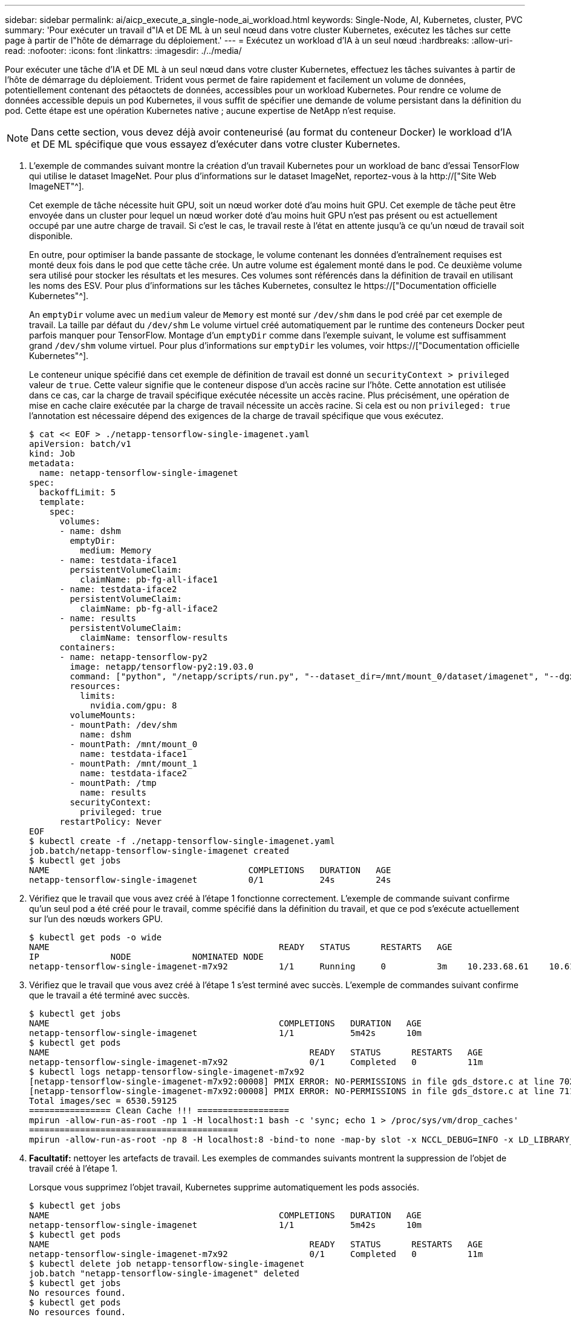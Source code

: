 ---
sidebar: sidebar 
permalink: ai/aicp_execute_a_single-node_ai_workload.html 
keywords: Single-Node, AI, Kubernetes, cluster, PVC 
summary: 'Pour exécuter un travail d"IA et DE ML à un seul nœud dans votre cluster Kubernetes, exécutez les tâches sur cette page à partir de l"hôte de démarrage du déploiement.' 
---
= Exécutez un workload d'IA à un seul nœud
:hardbreaks:
:allow-uri-read: 
:nofooter: 
:icons: font
:linkattrs: 
:imagesdir: ./../media/


[role="lead"]
Pour exécuter une tâche d'IA et DE ML à un seul nœud dans votre cluster Kubernetes, effectuez les tâches suivantes à partir de l'hôte de démarrage du déploiement. Trident vous permet de faire rapidement et facilement un volume de données, potentiellement contenant des pétaoctets de données, accessibles pour un workload Kubernetes. Pour rendre ce volume de données accessible depuis un pod Kubernetes, il vous suffit de spécifier une demande de volume persistant dans la définition du pod. Cette étape est une opération Kubernetes native ; aucune expertise de NetApp n'est requise.


NOTE: Dans cette section, vous devez déjà avoir conteneurisé (au format du conteneur Docker) le workload d'IA et DE ML spécifique que vous essayez d'exécuter dans votre cluster Kubernetes.

. L'exemple de commandes suivant montre la création d'un travail Kubernetes pour un workload de banc d'essai TensorFlow qui utilise le dataset ImageNet. Pour plus d'informations sur le dataset ImageNet, reportez-vous à la http://["Site Web ImageNET"^].
+
Cet exemple de tâche nécessite huit GPU, soit un nœud worker doté d'au moins huit GPU. Cet exemple de tâche peut être envoyée dans un cluster pour lequel un nœud worker doté d'au moins huit GPU n'est pas présent ou est actuellement occupé par une autre charge de travail. Si c'est le cas, le travail reste à l'état en attente jusqu'à ce qu'un nœud de travail soit disponible.

+
En outre, pour optimiser la bande passante de stockage, le volume contenant les données d'entraînement requises est monté deux fois dans le pod que cette tâche crée. Un autre volume est également monté dans le pod. Ce deuxième volume sera utilisé pour stocker les résultats et les mesures. Ces volumes sont référencés dans la définition de travail en utilisant les noms des ESV. Pour plus d'informations sur les tâches Kubernetes, consultez le https://["Documentation officielle Kubernetes"^].

+
An `emptyDir` volume avec un `medium` valeur de `Memory` est monté sur `/dev/shm` dans le pod créé par cet exemple de travail. La taille par défaut du `/dev/shm` Le volume virtuel créé automatiquement par le runtime des conteneurs Docker peut parfois manquer pour TensorFlow. Montage d'un `emptyDir` comme dans l'exemple suivant, le volume est suffisamment grand `/dev/shm` volume virtuel. Pour plus d'informations sur `emptyDir` les volumes, voir https://["Documentation officielle Kubernetes"^].

+
Le conteneur unique spécifié dans cet exemple de définition de travail est donné un `securityContext > privileged` valeur de `true`. Cette valeur signifie que le conteneur dispose d'un accès racine sur l'hôte. Cette annotation est utilisée dans ce cas, car la charge de travail spécifique exécutée nécessite un accès racine. Plus précisément, une opération de mise en cache claire exécutée par la charge de travail nécessite un accès racine. Si cela est ou non `privileged: true` l'annotation est nécessaire dépend des exigences de la charge de travail spécifique que vous exécutez.

+
....
$ cat << EOF > ./netapp-tensorflow-single-imagenet.yaml
apiVersion: batch/v1
kind: Job
metadata:
  name: netapp-tensorflow-single-imagenet
spec:
  backoffLimit: 5
  template:
    spec:
      volumes:
      - name: dshm
        emptyDir:
          medium: Memory
      - name: testdata-iface1
        persistentVolumeClaim:
          claimName: pb-fg-all-iface1
      - name: testdata-iface2
        persistentVolumeClaim:
          claimName: pb-fg-all-iface2
      - name: results
        persistentVolumeClaim:
          claimName: tensorflow-results
      containers:
      - name: netapp-tensorflow-py2
        image: netapp/tensorflow-py2:19.03.0
        command: ["python", "/netapp/scripts/run.py", "--dataset_dir=/mnt/mount_0/dataset/imagenet", "--dgx_version=dgx1", "--num_devices=8"]
        resources:
          limits:
            nvidia.com/gpu: 8
        volumeMounts:
        - mountPath: /dev/shm
          name: dshm
        - mountPath: /mnt/mount_0
          name: testdata-iface1
        - mountPath: /mnt/mount_1
          name: testdata-iface2
        - mountPath: /tmp
          name: results
        securityContext:
          privileged: true
      restartPolicy: Never
EOF
$ kubectl create -f ./netapp-tensorflow-single-imagenet.yaml
job.batch/netapp-tensorflow-single-imagenet created
$ kubectl get jobs
NAME                                       COMPLETIONS   DURATION   AGE
netapp-tensorflow-single-imagenet          0/1           24s        24s
....
. Vérifiez que le travail que vous avez créé à l'étape 1 fonctionne correctement. L'exemple de commande suivant confirme qu'un seul pod a été créé pour le travail, comme spécifié dans la définition du travail, et que ce pod s'exécute actuellement sur l'un des nœuds workers GPU.
+
....
$ kubectl get pods -o wide
NAME                                             READY   STATUS      RESTARTS   AGE
IP              NODE            NOMINATED NODE
netapp-tensorflow-single-imagenet-m7x92          1/1     Running     0          3m    10.233.68.61    10.61.218.154   <none>
....
. Vérifiez que le travail que vous avez créé à l'étape 1 s'est terminé avec succès. L'exemple de commandes suivant confirme que le travail a été terminé avec succès.
+
....
$ kubectl get jobs
NAME                                             COMPLETIONS   DURATION   AGE
netapp-tensorflow-single-imagenet                1/1           5m42s      10m
$ kubectl get pods
NAME                                                   READY   STATUS      RESTARTS   AGE
netapp-tensorflow-single-imagenet-m7x92                0/1     Completed   0          11m
$ kubectl logs netapp-tensorflow-single-imagenet-m7x92
[netapp-tensorflow-single-imagenet-m7x92:00008] PMIX ERROR: NO-PERMISSIONS in file gds_dstore.c at line 702
[netapp-tensorflow-single-imagenet-m7x92:00008] PMIX ERROR: NO-PERMISSIONS in file gds_dstore.c at line 711
Total images/sec = 6530.59125
================ Clean Cache !!! ==================
mpirun -allow-run-as-root -np 1 -H localhost:1 bash -c 'sync; echo 1 > /proc/sys/vm/drop_caches'
=========================================
mpirun -allow-run-as-root -np 8 -H localhost:8 -bind-to none -map-by slot -x NCCL_DEBUG=INFO -x LD_LIBRARY_PATH -x PATH python /netapp/tensorflow/benchmarks_190205/scripts/tf_cnn_benchmarks/tf_cnn_benchmarks.py --model=resnet50 --batch_size=256 --device=gpu --force_gpu_compatible=True --num_intra_threads=1 --num_inter_threads=48 --variable_update=horovod --batch_group_size=20 --num_batches=500 --nodistortions --num_gpus=1 --data_format=NCHW --use_fp16=True --use_tf_layers=False --data_name=imagenet --use_datasets=True --data_dir=/mnt/mount_0/dataset/imagenet --datasets_parallel_interleave_cycle_length=10 --datasets_sloppy_parallel_interleave=False --num_mounts=2 --mount_prefix=/mnt/mount_%d --datasets_prefetch_buffer_size=2000 --datasets_use_prefetch=True --datasets_num_private_threads=4 --horovod_device=gpu > /tmp/20190814_105450_tensorflow_horovod_rdma_resnet50_gpu_8_256_b500_imagenet_nodistort_fp16_r10_m2_nockpt.txt 2>&1
....
. *Facultatif:* nettoyer les artefacts de travail. Les exemples de commandes suivants montrent la suppression de l'objet de travail créé à l'étape 1.
+
Lorsque vous supprimez l'objet travail, Kubernetes supprime automatiquement les pods associés.

+
....
$ kubectl get jobs
NAME                                             COMPLETIONS   DURATION   AGE
netapp-tensorflow-single-imagenet                1/1           5m42s      10m
$ kubectl get pods
NAME                                                   READY   STATUS      RESTARTS   AGE
netapp-tensorflow-single-imagenet-m7x92                0/1     Completed   0          11m
$ kubectl delete job netapp-tensorflow-single-imagenet
job.batch "netapp-tensorflow-single-imagenet" deleted
$ kubectl get jobs
No resources found.
$ kubectl get pods
No resources found.
....


link:aicp_execute_a_synchronous_distributed_ai_workload.html["Ensuite : exécuter un workload d'IA distribué synchrone."]
